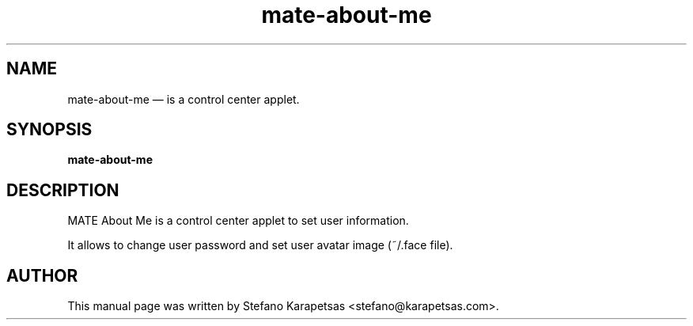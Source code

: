 .TH "mate-about-me" "1" 

.SH "NAME" 
mate-about-me \(em is a control center applet. 

.SH "SYNOPSIS" 
.PP 
\fBmate-about-me\fR 

.SH "DESCRIPTION" 
.PP 
MATE About Me is a control center applet to set user information.
.PP
It allows to change user password and set user avatar image (~/.face file). 

.SH "AUTHOR" 
.PP 
This manual page was written by Stefano Karapetsas <stefano@karapetsas.com>.